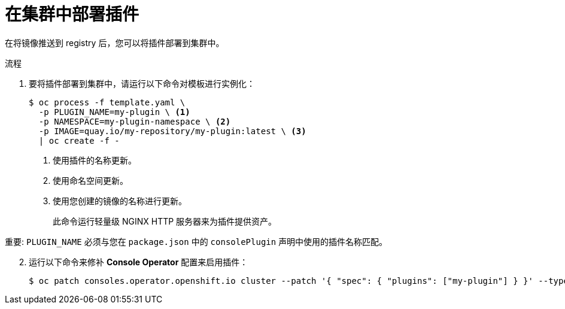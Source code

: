 // Module included in the following assemblies:
//
// * web_console/dynamic-plug-ins.adoc

:_content-type: PROCEDURE
[id="deploy-on-cluster_{context}"]
= 在集群中部署插件

在将镜像推送到 registry 后，您可以将插件部署到集群中。

.流程

. 要将插件部署到集群中，请运行以下命令对模板进行实例化：
+
[source,terminal]
----
$ oc process -f template.yaml \
  -p PLUGIN_NAME=my-plugin \ <1>
  -p NAMESPACE=my-plugin-namespace \ <2>
  -p IMAGE=quay.io/my-repository/my-plugin:latest \ <3>
  | oc create -f -
----
<1> 使用插件的名称更新。
<2> 使用命名空间更新。
<3> 使用您创建的镜像的名称进行更新。
+
此命令运行轻量级 NGINX HTTP 服务器来为插件提供资产。

重要: `PLUGIN_NAME` 必须与您在 `package.json` 中的 `consolePlugin` 声明中使用的插件名称匹配。

[start=2]
. 运行以下命令来修补 *Console Operator* 配置来启用插件：
+
[source,terminal]

----
$ oc patch consoles.operator.openshift.io cluster --patch '{ "spec": { "plugins": ["my-plugin"] } }' --type=merge
----
